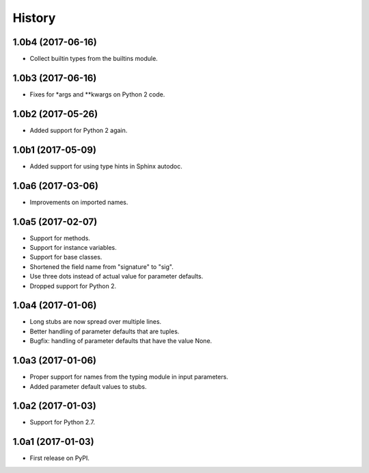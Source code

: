 .. :changelog:

History
=======

1.0b4 (2017-06-16)
------------------

* Collect builtin types from the builtins module.

1.0b3 (2017-06-16)
------------------

* Fixes for *args and **kwargs on Python 2 code.

1.0b2 (2017-05-26)
------------------

* Added support for Python 2 again.

1.0b1 (2017-05-09)
------------------

* Added support for using type hints in Sphinx autodoc.

1.0a6 (2017-03-06)
------------------

* Improvements on imported names.

1.0a5 (2017-02-07)
------------------

* Support for methods.
* Support for instance variables.
* Support for base classes.
* Shortened the field name from "signature" to "sig".
* Use three dots instead of actual value for parameter defaults.
* Dropped support for Python 2.

1.0a4 (2017-01-06)
------------------

* Long stubs are now spread over multiple lines.
* Better handling of parameter defaults that are tuples.
* Bugfix: handling of parameter defaults that have the value None.

1.0a3 (2017-01-06)
------------------

* Proper support for names from the typing module in input parameters.
* Added parameter default values to stubs.

1.0a2 (2017-01-03)
------------------

* Support for Python 2.7.

1.0a1 (2017-01-03)
------------------

* First release on PyPI.
